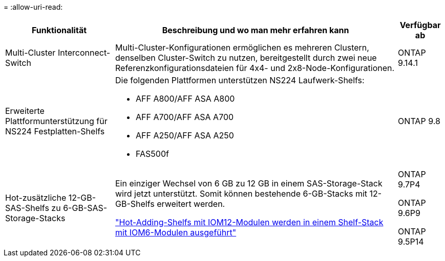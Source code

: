 = 
:allow-uri-read: 


[cols="25h,~,~"]
|===
| Funktionalität | Beschreibung und wo man mehr erfahren kann | Verfügbar ab 


 a| 
Multi-Cluster Interconnect-Switch
 a| 
Multi-Cluster-Konfigurationen ermöglichen es mehreren Clustern, denselben Cluster-Switch zu nutzen, bereitgestellt durch zwei neue Referenzkonfigurationsdateien für 4x4- und 2x8-Node-Konfigurationen.
 a| 
ONTAP 9.14.1



 a| 
Erweiterte Plattformunterstützung für NS224 Festplatten-Shelfs
 a| 
Die folgenden Plattformen unterstützen NS224 Laufwerk-Shelfs:

* AFF A800/AFF ASA A800
* AFF A700/AFF ASA A700
* AFF A250/AFF ASA A250
* FAS500f

 a| 
ONTAP 9.8



 a| 
Hot-zusätzliche 12-GB-SAS-Shelfs zu 6-GB-SAS-Storage-Stacks
 a| 
Ein einziger Wechsel von 6 GB zu 12 GB in einem SAS-Storage-Stack wird jetzt unterstützt. Somit können bestehende 6-GB-Stacks mit 12-GB-Shelfs erweitert werden.

https://docs.netapp.com/platstor/topic/com.netapp.doc.hw-ds-mix-hotadd/home.html["Hot-Adding-Shelfs mit IOM12-Modulen werden in einem Shelf-Stack mit IOM6-Modulen ausgeführt"]
 a| 
ONTAP 9.7P4

ONTAP 9.6P9

ONTAP 9.5P14

|===